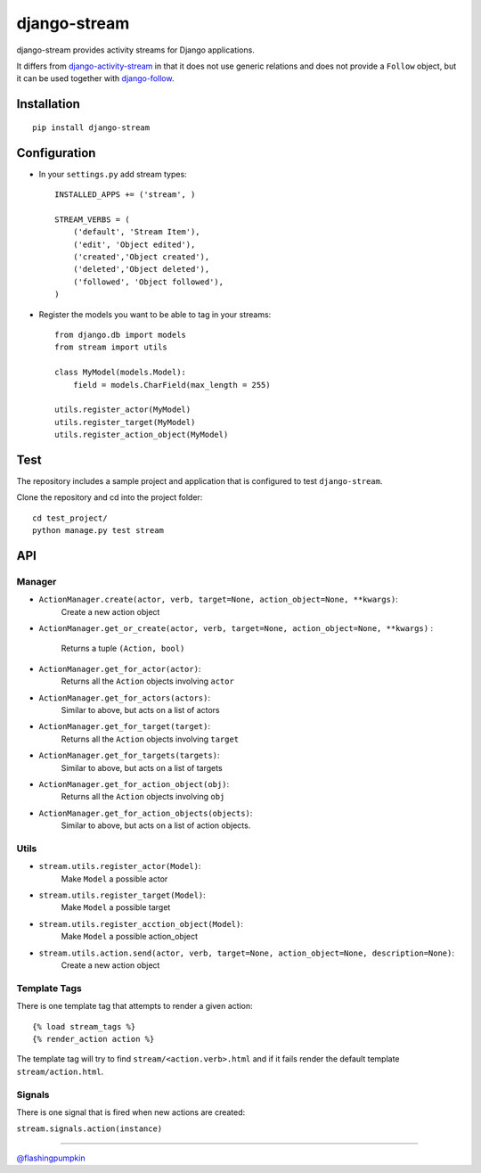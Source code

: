 django-stream
=============

django-stream provides activity streams for Django applications.

It differs from
`django-activity-stream <https://github.com/justquick/django-activity-stream>`_
in that it does not use generic relations and does not provide a
``Follow`` object, but it can be used together with
`django-follow <https://github.com/caffeinehit/django-follow>`_.

Installation
------------

::

    pip install django-stream

Configuration
-------------

-  In your ``settings.py`` add stream types:

   ::

       INSTALLED_APPS += ('stream', )

       STREAM_VERBS = (
           ('default', 'Stream Item'),
           ('edit', 'Object edited'),
           ('created','Object created'),
           ('deleted','Object deleted'),
           ('followed', 'Object followed'),
       )

-  Register the models you want to be able to tag in your streams:

   ::

       from django.db import models
       from stream import utils

       class MyModel(models.Model):
           field = models.CharField(max_length = 255)

       utils.register_actor(MyModel)
       utils.register_target(MyModel)
       utils.register_action_object(MyModel)

Test
----

The repository includes a sample project and application that is
configured to test ``django-stream``.

Clone the repository and cd into the project folder:

::

    cd test_project/
    python manage.py test stream

API
---

Manager
~~~~~~~

-  ``ActionManager.create(actor, verb, target=None, action_object=None, **kwargs)``:
    Create a new action object

-  ``ActionManager.get_or_create(actor, verb, target=None, action_object=None, **kwargs)``
   :
    Returns a tuple ``(Action, bool)``

-  ``ActionManager.get_for_actor(actor)``:
    Returns all the ``Action`` objects involving ``actor``

-  ``ActionManager.get_for_actors(actors)``:
    Similar to above, but acts on a list of actors

-  ``ActionManager.get_for_target(target)``:
    Returns all the ``Action`` objects involving ``target``

-  ``ActionManager.get_for_targets(targets)``:
    Similar to above, but acts on a list of targets

-  ``ActionManager.get_for_action_object(obj)``:
    Returns all the ``Action`` objects involving ``obj``

-  ``ActionManager.get_for_action_objects(objects)``:
    Similar to above, but acts on a list of action objects.

Utils
~~~~~

-  ``stream.utils.register_actor(Model)``:
    Make ``Model`` a possible actor

-  ``stream.utils.register_target(Model)``:
    Make ``Model`` a possible target

-  ``stream.utils.register_acction_object(Model)``:
    Make ``Model`` a possible action\_object

-  ``stream.utils.action.send(actor, verb, target=None, action_object=None, description=None)``:
    Create a new action object

Template Tags
~~~~~~~~~~~~~

There is one template tag that attempts to render a given action:

::

    {% load stream_tags %}
    {% render_action action %}

The template tag will try to find ``stream/<action.verb>.html`` and if
it fails render the default template ``stream/action.html``.

Signals
~~~~~~~

There is one signal that is fired when new actions are created:

``stream.signals.action(instance)``

--------------

`@flashingpumpkin <http://twitter.com/flashingpumpkin>`_
